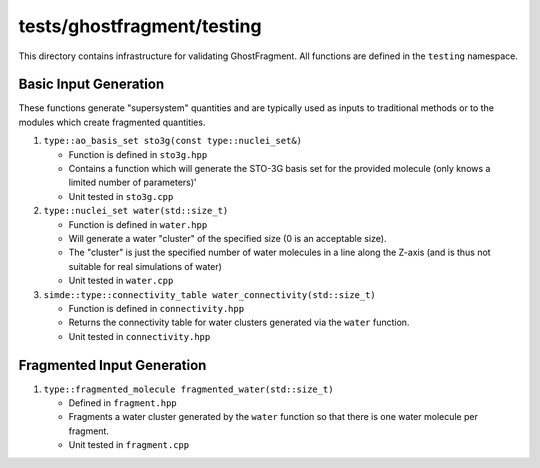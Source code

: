 ###########################
tests/ghostfragment/testing
###########################

This directory contains infrastructure for validating GhostFragment. All
functions are defined in the ``testing`` namespace.

**********************
Basic Input Generation
**********************

These functions generate "supersystem" quantities and are typically used as
inputs to traditional methods or to the modules which create fragmented
quantities.

#. ``type::ao_basis_set sto3g(const type::nuclei_set&)``

   - Function is defined in ``sto3g.hpp``
   - Contains a function which will generate the STO-3G basis set for the
     provided molecule (only knows a limited number of parameters)'
   - Unit tested in ``sto3g.cpp``

#. ``type::nuclei_set water(std::size_t)``

   - Function is defined in ``water.hpp``
   - Will generate a water "cluster" of the specified size (0 is an acceptable
     size).
   - The "cluster" is just the specified number of water molecules in a line
     along the Z-axis (and is thus not suitable for real simulations of water)
   - Unit tested in ``water.cpp``

#. ``simde::type::connectivity_table water_connectivity(std::size_t)``

   - Function is defined in ``connectivity.hpp``
   - Returns the connectivity table for water clusters generated via
     the ``water`` function.
   - Unit tested in ``connectivity.hpp``

***************************
Fragmented Input Generation
***************************

#. ``type::fragmented_molecule fragmented_water(std::size_t)``

   - Defined in ``fragment.hpp``
   - Fragments a water cluster generated by the ``water`` function so that there
     is one water molecule per fragment.
   - Unit tested in ``fragment.cpp``
